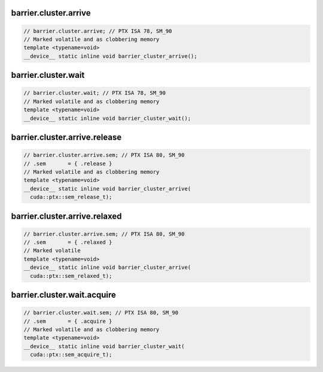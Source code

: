barrier.cluster.arrive
^^^^^^^^^^^^^^^^^^^^^^
.. code:: cuda

   // barrier.cluster.arrive; // PTX ISA 78, SM_90
   // Marked volatile and as clobbering memory
   template <typename=void>
   __device__ static inline void barrier_cluster_arrive();

barrier.cluster.wait
^^^^^^^^^^^^^^^^^^^^
.. code:: cuda

   // barrier.cluster.wait; // PTX ISA 78, SM_90
   // Marked volatile and as clobbering memory
   template <typename=void>
   __device__ static inline void barrier_cluster_wait();

barrier.cluster.arrive.release
^^^^^^^^^^^^^^^^^^^^^^^^^^^^^^
.. code:: cuda

   // barrier.cluster.arrive.sem; // PTX ISA 80, SM_90
   // .sem       = { .release }
   // Marked volatile and as clobbering memory
   template <typename=void>
   __device__ static inline void barrier_cluster_arrive(
     cuda::ptx::sem_release_t);

barrier.cluster.arrive.relaxed
^^^^^^^^^^^^^^^^^^^^^^^^^^^^^^
.. code:: cuda

   // barrier.cluster.arrive.sem; // PTX ISA 80, SM_90
   // .sem       = { .relaxed }
   // Marked volatile
   template <typename=void>
   __device__ static inline void barrier_cluster_arrive(
     cuda::ptx::sem_relaxed_t);

barrier.cluster.wait.acquire
^^^^^^^^^^^^^^^^^^^^^^^^^^^^
.. code:: cuda

   // barrier.cluster.wait.sem; // PTX ISA 80, SM_90
   // .sem       = { .acquire }
   // Marked volatile and as clobbering memory
   template <typename=void>
   __device__ static inline void barrier_cluster_wait(
     cuda::ptx::sem_acquire_t);
